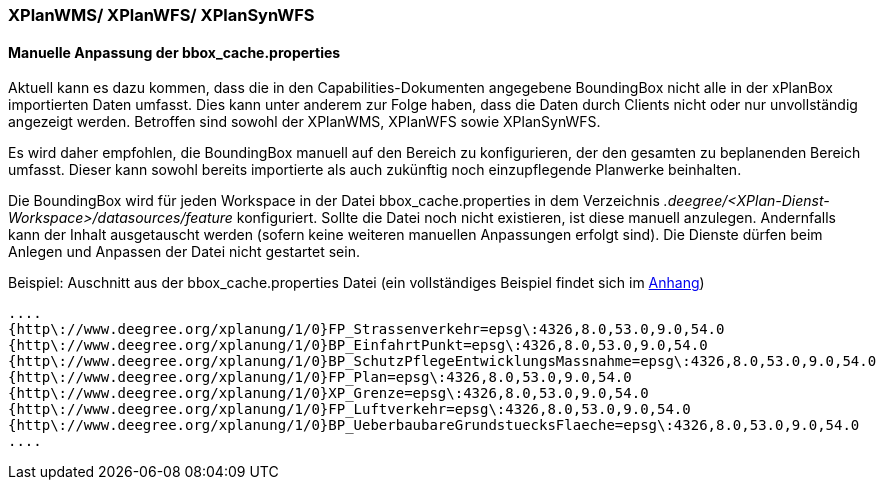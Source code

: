 === XPlanWMS/ XPlanWFS/ XPlanSynWFS

[[manuelle-anpassung-der-bbox_cache.properties]]
==== Manuelle Anpassung der bbox_cache.properties

Aktuell kann es dazu kommen, dass die in den Capabilities-Dokumenten angegebene BoundingBox nicht alle in der xPlanBox importierten Daten umfasst. Dies kann unter anderem zur Folge haben, dass die Daten durch Clients nicht oder nur unvollständig angezeigt werden. Betroffen sind sowohl der XPlanWMS, XPlanWFS sowie XPlanSynWFS.

Es wird daher empfohlen, die BoundingBox manuell auf den Bereich zu konfigurieren, der den gesamten zu beplanenden Bereich umfasst. Dieser kann sowohl bereits importierte als auch zukünftig noch einzupflegende Planwerke beinhalten.

Die BoundingBox wird für jeden Workspace in der Datei bbox_cache.properties in dem Verzeichnis _.deegree/<XPlan-Dienst-Workspace>/datasources/feature_ konfiguriert. Sollte die Datei noch nicht existieren, ist diese manuell anzulegen. Andernfalls kann der Inhalt ausgetauscht werden (sofern keine weiteren manuellen Anpassungen erfolgt sind). Die Dienste dürfen beim Anlegen und Anpassen der Datei nicht gestartet sein.

Beispiel: Auschnitt aus der bbox_cache.properties Datei (ein vollständiges Beispiel findet sich im <<bbox_cache.properties, Anhang>>)

----
....
{http\://www.deegree.org/xplanung/1/0}FP_Strassenverkehr=epsg\:4326,8.0,53.0,9.0,54.0
{http\://www.deegree.org/xplanung/1/0}BP_EinfahrtPunkt=epsg\:4326,8.0,53.0,9.0,54.0
{http\://www.deegree.org/xplanung/1/0}BP_SchutzPflegeEntwicklungsMassnahme=epsg\:4326,8.0,53.0,9.0,54.0
{http\://www.deegree.org/xplanung/1/0}FP_Plan=epsg\:4326,8.0,53.0,9.0,54.0
{http\://www.deegree.org/xplanung/1/0}XP_Grenze=epsg\:4326,8.0,53.0,9.0,54.0
{http\://www.deegree.org/xplanung/1/0}FP_Luftverkehr=epsg\:4326,8.0,53.0,9.0,54.0
{http\://www.deegree.org/xplanung/1/0}BP_UeberbaubareGrundstuecksFlaeche=epsg\:4326,8.0,53.0,9.0,54.0
....
----